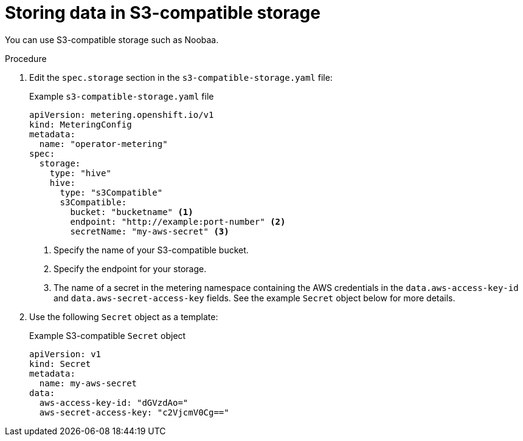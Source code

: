 // Module included in the following assemblies:
//
// * metering/configuring_metering/metering-configure-persistent-storage.adoc

[id="metering-store-data-in-s3-compatible_{context}"]
= Storing data in S3-compatible storage

[role="_abstract"]
You can use S3-compatible storage such as Noobaa.

.Procedure

. Edit the `spec.storage` section in the `s3-compatible-storage.yaml` file:
+
.Example `s3-compatible-storage.yaml` file
[source,yaml]
----
apiVersion: metering.openshift.io/v1
kind: MeteringConfig
metadata:
  name: "operator-metering"
spec:
  storage:
    type: "hive"
    hive:
      type: "s3Compatible"
      s3Compatible:
        bucket: "bucketname" <1>
        endpoint: "http://example:port-number" <2>
        secretName: "my-aws-secret" <3>
----
<1> Specify the name of your S3-compatible bucket.
<2> Specify the endpoint for your storage.
<3> The name of a secret in the metering namespace containing the AWS credentials in the `data.aws-access-key-id` and `data.aws-secret-access-key` fields. See the example `Secret` object below for more details.

. Use the following `Secret` object as a template:
+
.Example S3-compatible `Secret` object
[source,yaml]
----
apiVersion: v1
kind: Secret
metadata:
  name: my-aws-secret
data:
  aws-access-key-id: "dGVzdAo="
  aws-secret-access-key: "c2VjcmV0Cg=="
----
